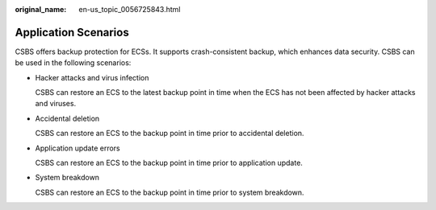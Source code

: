 :original_name: en-us_topic_0056725843.html

.. _en-us_topic_0056725843:

Application Scenarios
=====================

CSBS offers backup protection for ECSs. It supports crash-consistent backup, which enhances data security. CSBS can be used in the following scenarios:

-  Hacker attacks and virus infection

   CSBS can restore an ECS to the latest backup point in time when the ECS has not been affected by hacker attacks and viruses.

-  Accidental deletion

   CSBS can restore an ECS to the backup point in time prior to accidental deletion.

-  Application update errors

   CSBS can restore an ECS to the backup point in time prior to application update.

-  System breakdown

   CSBS can restore an ECS to the backup point in time prior to system breakdown.
